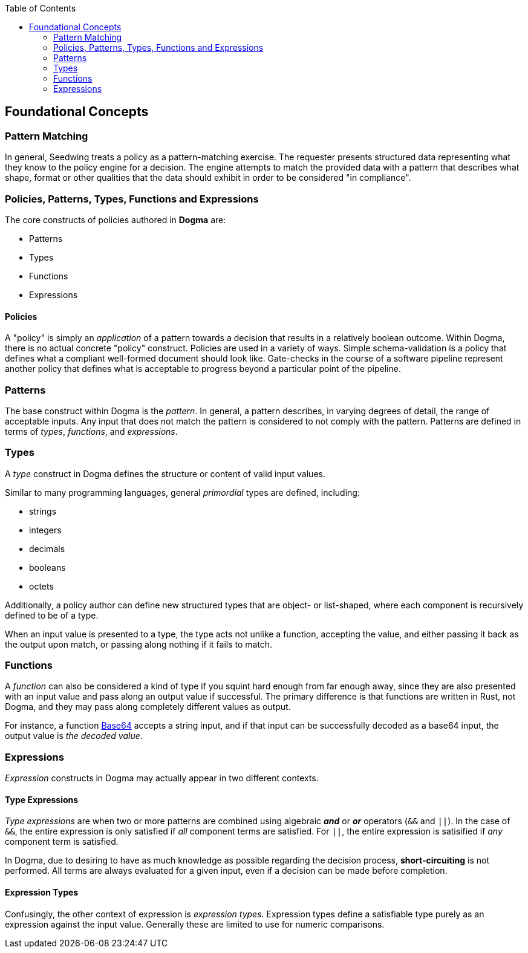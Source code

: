 :toc:
:toc-placement!:
toc::[]

== Foundational Concepts

=== Pattern Matching

In general, Seedwing treats a policy as a pattern-matching exercise.
The requester presents structured data representing what they know to the policy engine for a decision.
The engine attempts to match the provided data with a pattern that describes what shape, format or other qualities that the data should exhibit in order to be considered "in compliance".

=== Policies, Patterns, Types, Functions and Expressions

The core constructs of policies authored in *Dogma* are:

* Patterns
* Types
* Functions
* Expressions

==== Policies

A "policy" is simply an _application_ of a pattern towards a decision that results in a relatively boolean outcome.
Within Dogma, there is no actual concrete "policy" construct.
Policies are used in a variety of ways.
Simple schema-validation is a policy that defines what a compliant well-formed document should look like.
Gate-checks in the course of a software pipeline represent another policy that defines what is acceptable to progress beyond a particular point of the pipeline.

=== Patterns

The base construct within Dogma is the _pattern_.
In general, a pattern describes, in varying degrees of detail, the range of acceptable inputs.
Any input that does not match the pattern is considered to not comply with the pattern.
Patterns are defined in terms of _types_, _functions_, and _expressions_.

=== Types

A _type_ construct in Dogma defines the structure or content of valid input values.

Similar to many programming languages, general _primordial_ types are defined, including:

* strings
* integers
* decimals
* booleans
* octets

Additionally, a policy author can define new structured types that are object- or list-shaped, where each component is recursively defined to be of a type.

When an input value is presented to a type, the type acts not unlike a function, accepting the value, and either passing it back as the output upon match, or passing along nothing if it fails to match.

=== Functions

A _function_ can also be considered a kind of type if you squint hard enough from far enough away, since they are also presented with an input value and pass along an output value if successful.
The primary difference is that functions are written in Rust, not Dogma, and they may pass along completely different values as output.

For instance, a function link:/policy/base64/Base64[Base64] accepts a string input, and if that input can be successfully decoded as a base64 input, the output value is _the decoded value_.

=== Expressions

_Expression_ constructs in Dogma may actually appear in two different contexts.

==== Type Expressions

_Type expressions_ are when two or more patterns are combined using algebraic *_and_* or *_or_* operators (`&&` and `||`).
In the case of `&&`, the entire expression is only satisfied if _all_ component terms are satisfied.
For `||`, the entire expression is satisified if _any_ component term is satisfied.

In Dogma, due to desiring to have as much knowledge as possible regarding the decision process, *short-circuiting* is not performed.
All terms are always evaluated for a given input, even if a decision can be made before completion.

==== Expression Types

Confusingly, the other context of expression is _expression types_.
Expression types define a satisfiable type purely as an expression against the input value.
Generally these are limited to use for numeric comparisons.


